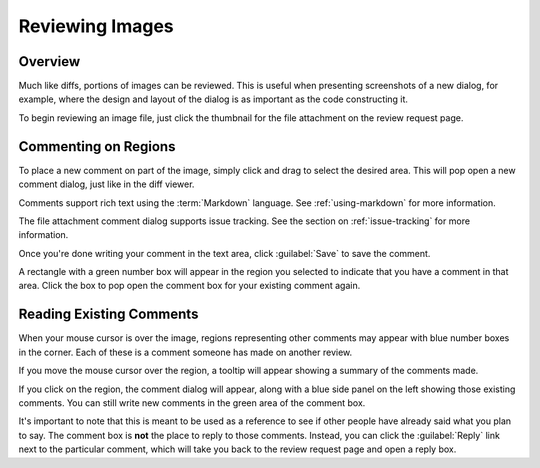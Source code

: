 .. _reviewing-images:

================
Reviewing Images
================

Overview
========

Much like diffs, portions of images can be reviewed. This is useful
when presenting screenshots of a new dialog, for example, where the design
and layout of the dialog is as important as the code constructing it.

To begin reviewing an image file, just click the thumbnail for the file
attachment on the review request page.


Commenting on Regions
=====================

To place a new comment on part of the image, simply click and drag to select the
desired area. This will pop open a new comment dialog, just like in the diff
viewer.

.. image:: comment-box.png

Comments support rich text using the :term:`Markdown` language. See
:ref:`using-markdown` for more information.

The file attachment comment dialog supports issue tracking. See the section on
:ref:`issue-tracking` for more information.

Once you're done writing your comment in the text area, click :guilabel:`Save`
to save the comment.

A rectangle with a green number box will appear in the region you selected to
indicate that you have a comment in that area. Click the box to pop open the
comment box for your existing comment again.


Reading Existing Comments
=========================

When your mouse cursor is over the image, regions representing other comments
may appear with blue number boxes in the corner. Each of these is a comment
someone has made on another review.

If you move the mouse cursor over the region, a tooltip will appear showing a
summary of the comments made.

If you click on the region, the comment dialog will appear, along with a blue
side panel on the left showing those existing comments. You can still write new
comments in the green area of the comment box.

It's important to note that this is meant to be used as a reference to see if
other people have already said what you plan to say. The comment box is
**not** the place to reply to those comments. Instead, you can click the
:guilabel:`Reply` link next to the particular comment, which will take you
back to the review request page and open a reply box.
